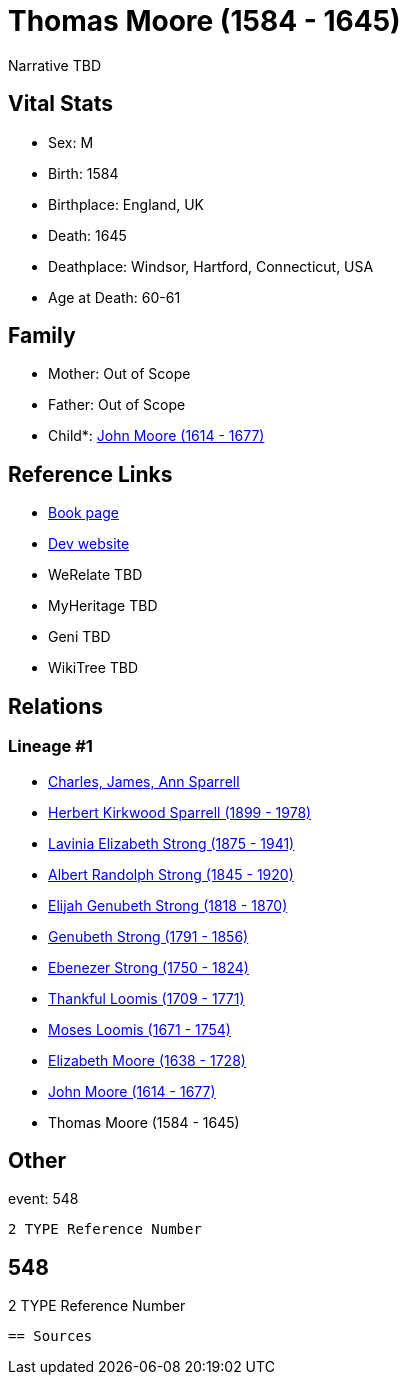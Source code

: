 = Thomas Moore (1584 - 1645)

Narrative TBD


== Vital Stats


* Sex: M
* Birth: 1584
* Birthplace: England, UK
* Death: 1645
* Deathplace: Windsor, Hartford, Connecticut, USA
* Age at Death: 60-61


== Family
* Mother: Out of Scope

* Father: Out of Scope

* Child*: https://github.com/sparrell/cfs_ancestors/blob/main/Vol_02_Ships/V2_C5_Ancestors/gen10/gen10.PMPPPPMPMP.John_Moore[John Moore (1614 - 1677)]



== Reference Links
* https://github.com/sparrell/cfs_ancestors/blob/main/Vol_02_Ships/V2_C5_Ancestors/gen11/gen11.PMPPPPMPMPP.Thomas_Moore[Book page]
* https://cfsjksas.gigalixirapp.com/person?p=p0538[Dev website]
* WeRelate TBD
* MyHeritage TBD
* Geni TBD
* WikiTree TBD

== Relations
=== Lineage #1
* https://github.com/spoarrell/cfs_ancestors/tree/main/Vol_02_Ships/V2_C1_Principals/0_intro_principals.adoc[Charles, James, Ann Sparrell]
* https://github.com/sparrell/cfs_ancestors/blob/main/Vol_02_Ships/V2_C5_Ancestors/gen1/gen1.P.Herbert_Kirkwood_Sparrell[Herbert Kirkwood Sparrell (1899 - 1978)]

* https://github.com/sparrell/cfs_ancestors/blob/main/Vol_02_Ships/V2_C5_Ancestors/gen2/gen2.PM.Lavinia_Elizabeth_Strong[Lavinia Elizabeth Strong (1875 - 1941)]

* https://github.com/sparrell/cfs_ancestors/blob/main/Vol_02_Ships/V2_C5_Ancestors/gen3/gen3.PMP.Albert_Randolph_Strong[Albert Randolph Strong (1845 - 1920)]

* https://github.com/sparrell/cfs_ancestors/blob/main/Vol_02_Ships/V2_C5_Ancestors/gen4/gen4.PMPP.Elijah_Genubeth_Strong[Elijah Genubeth Strong (1818 - 1870)]

* https://github.com/sparrell/cfs_ancestors/blob/main/Vol_02_Ships/V2_C5_Ancestors/gen5/gen5.PMPPP.Genubeth_Strong[Genubeth Strong (1791 - 1856)]

* https://github.com/sparrell/cfs_ancestors/blob/main/Vol_02_Ships/V2_C5_Ancestors/gen6/gen6.PMPPPP.Ebenezer_Strong[Ebenezer Strong (1750 - 1824)]

* https://github.com/sparrell/cfs_ancestors/blob/main/Vol_02_Ships/V2_C5_Ancestors/gen7/gen7.PMPPPPM.Thankful_Loomis[Thankful Loomis (1709 - 1771)]

* https://github.com/sparrell/cfs_ancestors/blob/main/Vol_02_Ships/V2_C5_Ancestors/gen8/gen8.PMPPPPMP.Moses_Loomis[Moses Loomis (1671 - 1754)]

* https://github.com/sparrell/cfs_ancestors/blob/main/Vol_02_Ships/V2_C5_Ancestors/gen9/gen9.PMPPPPMPM.Elizabeth_Moore[Elizabeth Moore (1638 - 1728)]

* https://github.com/sparrell/cfs_ancestors/blob/main/Vol_02_Ships/V2_C5_Ancestors/gen10/gen10.PMPPPPMPMP.John_Moore[John Moore (1614 - 1677)]

* Thomas Moore (1584 - 1645)


== Other
event:  548
----
2 TYPE Reference Number
----
 548
----
2 TYPE Reference Number
----


== Sources
